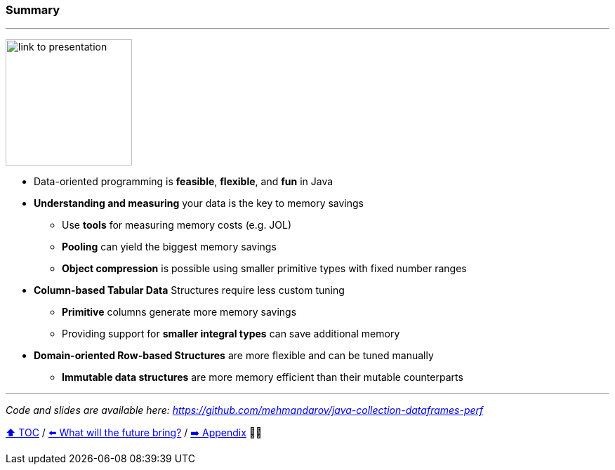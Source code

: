=== Summary
---
image:assets/github-link.png[link to presentation,180, float="right"]

* Data-oriented programming is *feasible*, *flexible*, and *fun* in Java
* *Understanding and measuring* your data is the key to memory savings
** Use *tools* for measuring memory costs (e.g. JOL)
** *Pooling* can yield the biggest memory savings
** *Object compression* is possible using smaller primitive types with fixed number ranges
* *Column-based Tabular Data* Structures require less custom tuning
** *Primitive* columns generate more memory savings
** Providing support for *smaller integral types* can save additional memory
* *Domain-oriented Row-based Structures* are more flexible and can be tuned manually
** *Immutable data structures* are more memory efficient than their mutable counterparts

---
_Code and slides are available here: https://github.com/mehmandarov/java-collection-dataframes-perf_


link:toc.adoc[⬆️ TOC] /
link:./23_the_future_of_java.adoc[⬅️ What will the future bring?] /
link:./A0_appendix.adoc[➡️ Appendix] 🥷🐢
